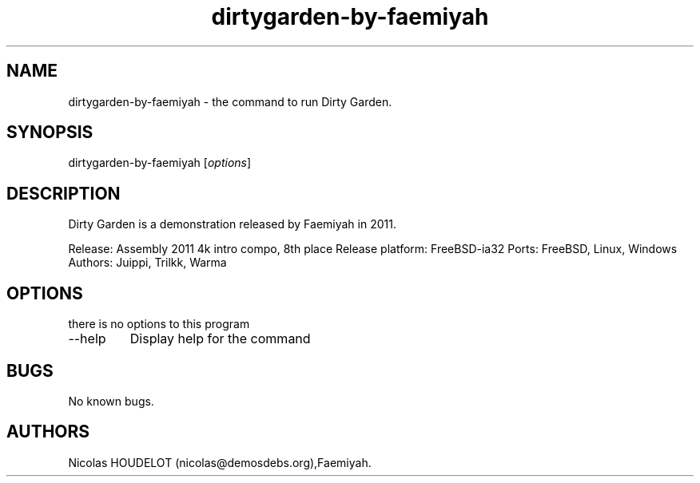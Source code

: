 .\" Automatically generated by Pandoc 2.9.2.1
.\"
.TH "dirtygarden-by-faemiyah" "6" "2018-01-19" "Dirty Garden User Manuals" ""
.hy
.SH NAME
.PP
dirtygarden-by-faemiyah - the command to run Dirty Garden.
.SH SYNOPSIS
.PP
dirtygarden-by-faemiyah [\f[I]options\f[R]]
.SH DESCRIPTION
.PP
Dirty Garden is a demonstration released by Faemiyah in 2011.
.PP
Release: Assembly 2011 4k intro compo, 8th place Release platform:
FreeBSD-ia32 Ports: FreeBSD, Linux, Windows Authors: Juippi, Trilkk,
Warma
.SH OPTIONS
.PP
there is no options to this program
.TP
--help
Display help for the command
.SH BUGS
.PP
No known bugs.
.SH AUTHORS
Nicolas HOUDELOT (nicolas\[at]demosdebs.org),Faemiyah.
